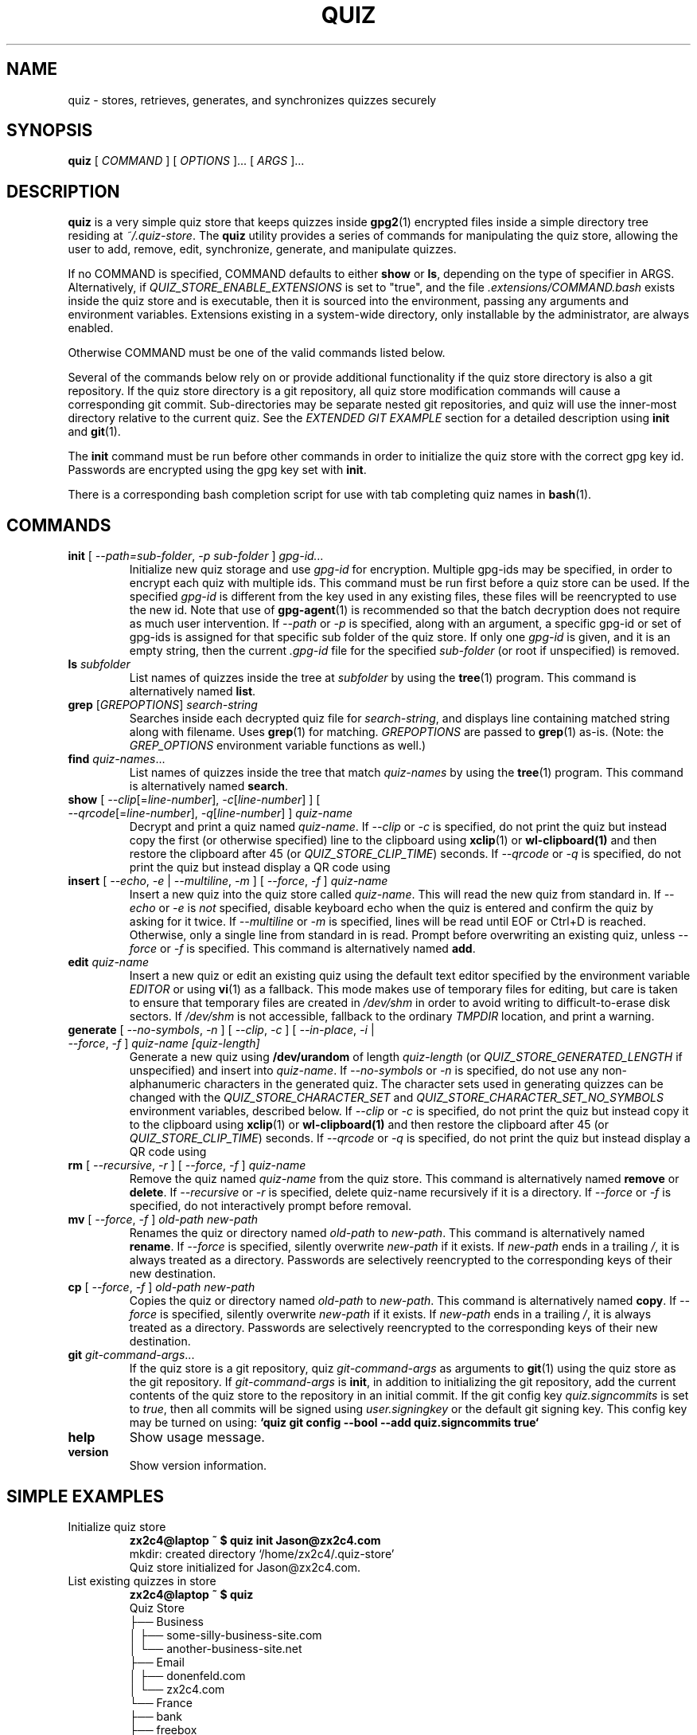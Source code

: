 .TH QUIZ 1 "2022 October 2" Riku Takeuchi "Quiz Store"

.SH NAME
quiz - stores, retrieves, generates, and synchronizes quizzes securely

.SH SYNOPSIS
.B quiz
[ 
.I COMMAND
] [ 
.I OPTIONS
]... [ 
.I ARGS
]...

.SH DESCRIPTION

.B quiz 
is a very simple quiz store that keeps quizzes inside 
.BR gpg2 (1)
encrypted files inside a simple directory tree residing at 
.IR ~/.quiz-store .
The
.B quiz
utility provides a series of commands for manipulating the quiz store,
allowing the user to add, remove, edit, synchronize, generate, and manipulate
quizzes.

If no COMMAND is specified, COMMAND defaults to either
.B show
or
.BR ls ,
depending on the type of specifier in ARGS. Alternatively, if \fIQUIZ_STORE_ENABLE_EXTENSIONS\fP
is set to "true", and the file \fI.extensions/COMMAND.bash\fP exists inside the
quiz store and is executable, then it is sourced into the environment,
passing any arguments and environment variables. Extensions existing in a
system-wide directory, only installable by the administrator, are always enabled.

Otherwise COMMAND must be one of the valid commands listed below.

Several of the commands below rely on or provide additional functionality if
the quiz store directory is also a git repository. If the quiz store
directory is a git repository, all quiz store modification commands will
cause a corresponding git commit. Sub-directories may be separate nested git
repositories, and quiz will use the inner-most directory relative to the
current quiz. See the \fIEXTENDED GIT EXAMPLE\fP section for a detailed
description using \fBinit\fP and
.BR git (1).

The \fBinit\fP command must be run before other commands in order to initialize
the quiz store with the correct gpg key id. Passwords are encrypted using
the gpg key set with \fBinit\fP.

There is a corresponding bash completion script for use with tab completing
quiz names in
.BR bash (1).

.SH COMMANDS

.TP
\fBinit\fP [ \fI--path=sub-folder\fP, \fI-p sub-folder\fP ] \fIgpg-id...\fP
Initialize new quiz storage and use
.I gpg-id
for encryption. Multiple gpg-ids may be specified, in order to encrypt each
quiz with multiple ids. This command must be run first before a quiz
store can be used. If the specified \fIgpg-id\fP is different from the key
used in any existing files, these files will be reencrypted to use the new id.
Note that use of
.BR gpg-agent (1)
is recommended so that the batch decryption does not require as much user
intervention. If \fI--path\fP or \fI-p\fP is specified, along with an argument,
a specific gpg-id or set of gpg-ids is assigned for that specific sub folder of
the quiz store. If only one \fIgpg-id\fP is given, and it is an empty string,
then the current \fI.gpg-id\fP file for the specified \fIsub-folder\fP (or root if
unspecified) is removed.
.TP
\fBls\fP \fIsubfolder\fP
List names of quizzes inside the tree at
.I subfolder
by using the
.BR tree (1)
program. This command is alternatively named \fBlist\fP.
.TP
\fBgrep\fP [\fIGREPOPTIONS\fP] \fIsearch-string\fP
Searches inside each decrypted quiz file for \fIsearch-string\fP, and displays line
containing matched string along with filename. Uses
.BR grep (1)
for matching. \fIGREPOPTIONS\fP are passed to
.BR grep (1)
as-is. (Note: the \fIGREP_OPTIONS\fP environment variable functions as well.)
.TP
\fBfind\fP \fIquiz-names\fP...
List names of quizzes inside the tree that match \fIquiz-names\fP by using the
.BR tree (1)
program. This command is alternatively named \fBsearch\fP.
.TP
\fBshow\fP [ \fI--clip\fP[=\fIline-number\fP], \fI-c\fP[\fIline-number\fP] ] [ \fI--qrcode\fP[=\fIline-number\fP], \fI-q\fP[\fIline-number\fP] ] \fIquiz-name\fP
Decrypt and print a quiz named \fIquiz-name\fP. If \fI--clip\fP or \fI-c\fP
is specified, do not print the quiz but instead copy the first (or otherwise specified)
line to the clipboard using
.BR xclip (1)
or
.BR wl-clipboard(1)
and then restore the clipboard after 45 (or \fIQUIZ_STORE_CLIP_TIME\fP) seconds. If \fI--qrcode\fP
or \fI-q\fP is specified, do not print the quiz but instead display a QR code using
.TP
\fBinsert\fP [ \fI--echo\fP, \fI-e\fP | \fI--multiline\fP, \fI-m\fP ] [ \fI--force\fP, \fI-f\fP ] \fIquiz-name\fP
Insert a new quiz into the quiz store called \fIquiz-name\fP. This will
read the new quiz from standard in. If \fI--echo\fP or \fI-e\fP is \fInot\fP specified,
disable keyboard echo when the quiz is entered and confirm the quiz by asking
for it twice. If \fI--multiline\fP or \fI-m\fP is specified, lines will be read until
EOF or Ctrl+D is reached. Otherwise, only a single line from standard in is read. Prompt
before overwriting an existing quiz, unless \fI--force\fP or \fI-f\fP is specified. This
command is alternatively named \fBadd\fP.
.TP
\fBedit\fP \fIquiz-name\fP
Insert a new quiz or edit an existing quiz using the default text editor specified
by the environment variable \fIEDITOR\fP or using
.BR vi (1)
as a fallback. This mode makes use of temporary files for editing, but care is taken to
ensure that temporary files are created in \fI/dev/shm\fP in order to avoid writing to
difficult-to-erase disk sectors. If \fI/dev/shm\fP is not accessible, fallback to
the ordinary \fITMPDIR\fP location, and print a warning.
.TP
\fBgenerate\fP [ \fI--no-symbols\fP, \fI-n\fP ] [ \fI--clip\fP, \fI-c\fP ] [ \fI--in-place\fP, \fI-i\fP | \fI--force\fP, \fI-f\fP ] \fIquiz-name [quiz-length]\fP
Generate a new quiz using \fB/dev/urandom\fP of length \fIquiz-length\fP
(or \fIQUIZ_STORE_GENERATED_LENGTH\fP if unspecified) and insert into
\fIquiz-name\fP. If \fI--no-symbols\fP or \fI-n\fP is specified, do not use
any non-alphanumeric characters in the generated quiz. The character sets used
in generating quizzes can be changed with the \fIQUIZ_STORE_CHARACTER_SET\fP and
\fIQUIZ_STORE_CHARACTER_SET_NO_SYMBOLS\fP environment variables, described below.
If \fI--clip\fP or \fI-c\fP is specified, do not print the quiz but instead copy
it to the clipboard using
.BR xclip (1)
or
.BR wl-clipboard(1)
and then restore the clipboard after 45 (or \fIQUIZ_STORE_CLIP_TIME\fP) seconds. If \fI--qrcode\fP
or \fI-q\fP is specified, do not print the quiz but instead display a QR code using
.TP
\fBrm\fP [ \fI--recursive\fP, \fI-r\fP ] [ \fI--force\fP, \fI-f\fP ] \fIquiz-name\fP
Remove the quiz named \fIquiz-name\fP from the quiz store. This command is
alternatively named \fBremove\fP or \fBdelete\fP. If \fI--recursive\fP or \fI-r\fP
is specified, delete quiz-name recursively if it is a directory. If \fI--force\fP
or \fI-f\fP is specified, do not interactively prompt before removal.
.TP
\fBmv\fP [ \fI--force\fP, \fI-f\fP ] \fIold-path\fP \fInew-path\fP
Renames the quiz or directory named \fIold-path\fP to \fInew-path\fP. This
command is alternatively named \fBrename\fP. If \fI--force\fP is specified,
silently overwrite \fInew-path\fP if it exists. If \fInew-path\fP ends in a
trailing \fI/\fP, it is always treated as a directory. Passwords are selectively
reencrypted to the corresponding keys of their new destination.
.TP
\fBcp\fP [ \fI--force\fP, \fI-f\fP ] \fIold-path\fP \fInew-path\fP
Copies the quiz or directory named \fIold-path\fP to \fInew-path\fP. This
command is alternatively named \fBcopy\fP. If \fI--force\fP is specified,
silently overwrite \fInew-path\fP if it exists. If \fInew-path\fP ends in a
trailing \fI/\fP, it is always treated as a directory. Passwords are selectively
reencrypted to the corresponding keys of their new destination.
.TP
\fBgit\fP \fIgit-command-args\fP...
If the quiz store is a git repository, quiz \fIgit-command-args\fP as arguments to
.BR git (1)
using the quiz store as the git repository. If \fIgit-command-args\fP is \fBinit\fP,
in addition to initializing the git repository, add the current contents of the quiz
store to the repository in an initial commit. If the git config key \fIquiz.signcommits\fP
is set to \fItrue\fP, then all commits will be signed using \fIuser.signingkey\fP or the
default git signing key. This config key may be turned on using:
.B `quiz git config --bool --add quiz.signcommits true`
.TP
\fBhelp\fP
Show usage message.
.TP
\fBversion\fP
Show version information.

.SH SIMPLE EXAMPLES

.TP
Initialize quiz store
.B zx2c4@laptop ~ $ quiz init Jason@zx2c4.com 
.br
mkdir: created directory \[u2018]/home/zx2c4/.quiz-store\[u2019] 
.br
Quiz store initialized for Jason@zx2c4.com.
.TP
List existing quizzes in store
.B zx2c4@laptop ~ $ quiz 
.br
Quiz Store
.br
\[u251C]\[u2500]\[u2500] Business 
.br
\[u2502]   \[u251C]\[u2500]\[u2500] some-silly-business-site.com 
.br
\[u2502]   \[u2514]\[u2500]\[u2500] another-business-site.net 
.br
\[u251C]\[u2500]\[u2500] Email 
.br
\[u2502]   \[u251C]\[u2500]\[u2500] donenfeld.com 
.br
\[u2502]   \[u2514]\[u2500]\[u2500] zx2c4.com 
.br
\[u2514]\[u2500]\[u2500] France 
.br
    \[u251C]\[u2500]\[u2500] bank 
.br
    \[u251C]\[u2500]\[u2500] freebox 
.br
    \[u2514]\[u2500]\[u2500] mobilephone  
.br

.br
Alternatively, "\fBquiz ls\fP".
.TP
Find existing quizzes in store that match .com
.B zx2c4@laptop ~ $ quiz find .com
.br
Search Terms: .com
.br
\[u251C]\[u2500]\[u2500] Business 
.br
\[u2502]   \[u251C]\[u2500]\[u2500] some-silly-business-site.com 
.br
\[u2514]\[u2500]\[u2500] Email 
.br
    \[u251C]\[u2500]\[u2500] donenfeld.com 
.br
    \[u2514]\[u2500]\[u2500] zx2c4.com 
.br

.br
Alternatively, "\fBquiz search .com\fP".
.TP
Show existing quiz
.B zx2c4@laptop ~ $ quiz Email/zx2c4.com 
.br
sup3rh4x3rizmynam3 
.TP
Copy existing quiz to clipboard
.B zx2c4@laptop ~ $ quiz -c Email/zx2c4.com 
.br
Copied Email/jason@zx2c4.com to clipboard. Will clear in 45 seconds.
.TP
Add quiz to store
.B zx2c4@laptop ~ $ quiz insert Business/cheese-whiz-factory 
.br
Enter quiz for Business/cheese-whiz-factory: omg so much cheese what am i gonna do
.TP
Add multiline quiz to store 
.B zx2c4@laptop ~ $ quiz insert -m Business/cheese-whiz-factory 
.br
Enter contents of Business/cheese-whiz-factory and press Ctrl+D when finished: 
.br
 
.br
Hey this is my 
.br
awesome 
.br
multi 
.br
line 
.br
quizworrrrrrrrd. 
.br
^D 
.TP
Generate new quiz
.B zx2c4@laptop ~ $ quiz generate Email/jasondonenfeld.com 15 
.br
The generated quiz to Email/jasondonenfeld.com is: 
.br
$(-QF&Q=IN2nFBx
.TP
Generate new alphanumeric quiz
.B zx2c4@laptop ~ $ quiz generate -n Email/jasondonenfeld.com 12
.br
The generated quiz to Email/jasondonenfeld.com is: 
.br
YqFsMkBeO6di
.TP
Generate new quiz and copy it to the clipboard
.B zx2c4@laptop ~ $ quiz generate -c Email/jasondonenfeld.com 19
.br
Copied Email/jasondonenfeld.com to clipboard. Will clear in 45 seconds.
.TP
Remove quiz from store
.B zx2c4@laptop ~ $ quiz remove Business/cheese-whiz-factory 
.br
rm: remove regular file \[u2018]/home/zx2c4/.quiz-store/Business/cheese-whiz-factory.gpg\[u2019]? y 
.br
removed \[u2018]/home/zx2c4/.quiz-store/Business/cheese-whiz-factory.gpg\[u2019]

.SH EXTENDED GIT EXAMPLE
Here, we initialize new quiz store, create a git repository, and then manipulate and sync quizzes. Make note of the arguments to the first call of \fBquiz git push\fP; consult
.BR git-push (1)
for more information.

.B zx2c4@laptop ~ $ quiz init Jason@zx2c4.com 
.br
mkdir: created directory \[u2018]/home/zx2c4/.quiz-store\[u2019] 
.br
Quiz store initialized for Jason@zx2c4.com. 

.B zx2c4@laptop ~ $ quiz git init 
.br
Initialized empty Git repository in /home/zx2c4/.quiz-store/.git/
.br
[master (root-commit) 998c8fd] Added current contents of quiz store.
.br
 1 file changed, 1 insertion(+)
.br
 create mode 100644 .gpg-id

.B zx2c4@laptop ~ $ quiz git remote add origin kexec.com:quiz-store 

.B zx2c4@laptop ~ $ quiz generate Amazon/amazonemail@email.com 21 
.br
mkdir: created directory \[u2018]/home/zx2c4/.quiz-store/Amazon\[u2019] 
.br
[master 30fdc1e] Added generated quiz for Amazon/amazonemail@email.com to store.
.br
1 file changed, 0 insertions(+), 0 deletions(-) 
.br
create mode 100644 Amazon/amazonemail@email.com.gpg 
.br
The generated quiz to Amazon/amazonemail@email.com is: 
.br
<5m,_BrZY`antNDxKN<0A 

.B zx2c4@laptop ~ $ quiz git push -u --all
.br
Counting objects: 4, done. 
.br
Delta compression using up to 2 threads. 
.br
Compressing objects: 100% (3/3), done. 
.br
Writing objects: 100% (4/4), 921 bytes, done. 
.br
Total 4 (delta 0), reused 0 (delta 0) 
.br
To kexec.com:quiz-store 
.br
* [new branch]      master -> master 
.br
Branch master set up to track remote branch master from origin. 

.B zx2c4@laptop ~ $ quiz insert Amazon/otheraccount@email.com 
.br
Enter quiz for Amazon/otheraccount@email.com: som3r3a11yb1gp4ssw0rd!!88** 
.br
[master b9b6746] Added given quiz for Amazon/otheraccount@email.com to store. 
.br
1 file changed, 0 insertions(+), 0 deletions(-) 
.br
create mode 100644 Amazon/otheraccount@email.com.gpg 

.B zx2c4@laptop ~ $ quiz rm Amazon/amazonemail@email.com 
.br
rm: remove regular file \[u2018]/home/zx2c4/.quiz-store/Amazon/amazonemail@email.com.gpg\[u2019]? y 
.br
removed \[u2018]/home/zx2c4/.quiz-store/Amazon/amazonemail@email.com.gpg\[u2019] 
.br
rm 'Amazon/amazonemail@email.com.gpg' 
.br
[master 288b379] Removed Amazon/amazonemail@email.com from store. 
.br
1 file changed, 0 insertions(+), 0 deletions(-) 
.br
delete mode 100644 Amazon/amazonemail@email.com.gpg 

.B zx2c4@laptop ~ $ quiz git push
.br
Counting objects: 9, done. 
.br
Delta compression using up to 2 threads. 
.br
Compressing objects: 100% (5/5), done. 
.br
Writing objects: 100% (7/7), 1.25 KiB, done. 
.br
Total 7 (delta 0), reused 0 (delta 0) 
.br
To kexec.com:quiz-store

.SH FILES

.TP
.B ~/.quiz-store
The default quiz storage directory.
.TP
.B ~/.quiz-store/.gpg-id
Contains the default gpg key identification used for encryption and decryption.
Multiple gpg keys may be specified in this file, one per line. If this file
exists in any sub directories, quizzes inside those sub directories are
encrypted using those keys. This should be set using the \fBinit\fP command.
.TP
.B ~/.quiz-store/.extensions
The directory containing extension files.

.SH ENVIRONMENT VARIABLES

.TP
.I QUIZ_STORE_DIR
Overrides the default quiz storage directory.
.TP
.I QUIZ_STORE_KEY
Overrides the default gpg key identification set by \fBinit\fP. Keys must not
contain spaces and thus use of the hexadecimal key signature is recommended.
Multiple keys may be specified separated by spaces. 
.TP
.I QUIZ_STORE_GPG_OPTS
Additional options to be passed to all invocations of GPG.
.TP
.I QUIZ_STORE_X_SELECTION
Overrides the selection passed to \fBxclip\fP, by default \fIclipboard\fP. See
.BR xclip (1)
for more info.
.TP
.I QUIZ_STORE_CLIP_TIME
Specifies the number of seconds to wait before restoring the clipboard, by default
\fI45\fP seconds.
.TP
.I QUIZ_STORE_UMASK
Sets the umask of all files modified by quiz, by default \fI077\fP.
.TP
.I QUIZ_STORE_GENERATED_LENGTH
The default quiz length if the \fIquiz-length\fP parameter to \fBgenerate\fP
is unspecified.
.TP
.I QUIZ_STORE_CHARACTER_SET
The character set to be used in quiz generation for \fBgenerate\fP. This value
is to be interpreted by \fBtr\fP. See
.BR tr (1)
for more info.
.TP
.I QUIZ_STORE_CHARACTER_SET_NO_SYMBOLS
The character set to be used in no-symbol quiz generation for \fBgenerate\fP,
when \fI--no-symbols\fP, \fI-n\fP is specified. This value is to be interpreted
by \fBtr\fP. See
.BR tr (1)
for more info.
.TP
.I QUIZ_STORE_ENABLE_EXTENSIONS
This environment variable must be set to "true" for extensions to be enabled.
.TP
.I QUIZ_STORE_EXTENSIONS_DIR
The location to look for executable extension files, by default
\fIQUIZ_STORE_DIR/.extensions\fP.
.TP
.I QUIZ_STORE_SIGNING_KEY
If this environment variable is set, then all \fB.gpg-id\fP files and non-system extension files
must be signed using a detached signature using the GPG key specified by the full 40 character
upper-case fingerprint in this variable. If multiple fingerprints are specified, each
separated by a whitespace character, then signatures must match at least one.
The \fBinit\fP command will keep signatures of \fB.gpg-id\fP files up to date.
.TP
.I EDITOR
The location of the text editor used by \fBedit\fP.
.SH SEE ALSO
.BR gpg2 (1),
.BR tr (1),
.BR git (1),
.BR xclip (1),
.BR wl-clipboard (1),

.SH AUTHOR
.B quiz
was written by
.MT Jason@zx2c4.com
Jason A. Donenfeld
.ME .
For updates and more information, a project page is available on the
.UR https://github.com/rikuson/quiz/
World Wide Web
.UE .

.SH COPYING
This program is free software; you can redistribute it and/or
modify it under the terms of the GNU General Public License
as published by the Free Software Foundation; either version 2
of the License, or (at your option) any later version.

This program is distributed in the hope that it will be useful,
but WITHOUT ANY WARRANTY; without even the implied warranty of
MERCHANTABILITY or FITNESS FOR A PARTICULAR PURPOSE.  See the
GNU General Public License for more details.

You should have received a copy of the GNU General Public License
along with this program; if not, write to the Free Software
Foundation, Inc., 51 Franklin Street, Fifth Floor, Boston, MA  02110-1301, USA.
